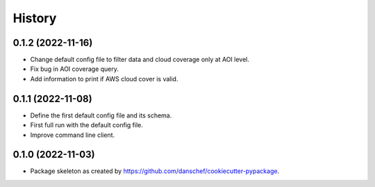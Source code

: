 =======
History
=======

0.1.2 (2022-11-16)
------------------

* Change default config file to filter data and cloud coverage only at AOI level.
* Fix bug in AOI coverage query.
* Add information to print if AWS cloud cover is valid.

0.1.1 (2022-11-08)
------------------

* Define the first default config file and its schema.
* First full run with the default config file.
* Improve command line client.

0.1.0 (2022-11-03)
------------------

* Package skeleton as created by https://github.com/danschef/cookiecutter-pypackage.
